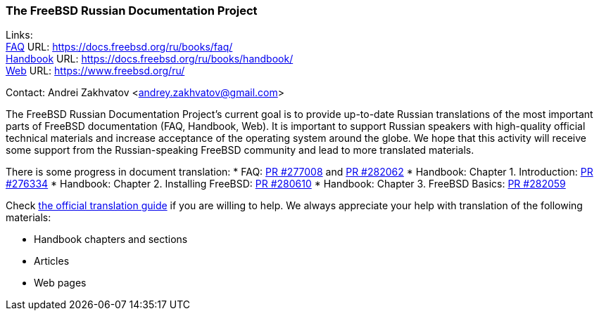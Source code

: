 === The FreeBSD Russian Documentation Project

Links: +
link:https://docs.freebsd.org/ru/books/faq/[FAQ] URL: link:https://docs.freebsd.org/ru/books/faq/[] +
link:https://docs.freebsd.org/ru/books/handbook/[Handbook] URL: link:https://docs.freebsd.org/ru/books/handbook/[] +
link:https://www.freebsd.org/ru/[Web] URL: link:https://www.freebsd.org/ru/[]

Contact: Andrei Zakhvatov <andrey.zakhvatov@gmail.com>

The FreeBSD Russian Documentation Project's current goal is to provide up-to-date Russian translations of the most important parts of FreeBSD documentation (FAQ, Handbook, Web).
It is important to support Russian speakers with high-quality official technical materials and increase acceptance of the operating system around the globe.
We hope that this activity will receive some support from the Russian-speaking FreeBSD community and lead to more translated materials.

There is some progress in document translation:
* FAQ: link:https://bugs.freebsd.org/bugzilla/show_bug.cgi?id=277008[PR #277008] and link:https://bugs.freebsd.org/bugzilla/show_bug.cgi?id=282062[PR #282062]
* Handbook: Chapter 1. Introduction: link:https://bugs.freebsd.org/bugzilla/show_bug.cgi?id=276334[PR #276334]
* Handbook: Chapter 2. Installing FreeBSD: link:https://bugs.freebsd.org/bugzilla/show_bug.cgi?id=280610[PR #280610]
* Handbook: Chapter 3. FreeBSD Basics: link:https://bugs.freebsd.org/bugzilla/show_bug.cgi?id=282059[PR #282059]

Check link:https://docs.freebsd.org/en/books/fdp-primer/translations/[the official translation guide] if you are willing to help.
We always appreciate your help with translation of the following materials:

* Handbook chapters and sections
* Articles
* Web pages
